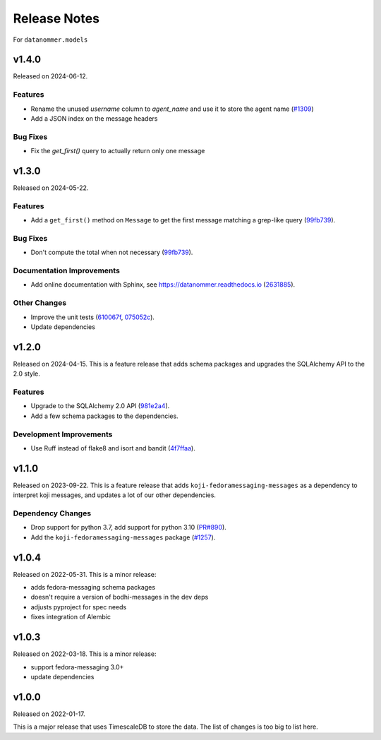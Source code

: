 =============
Release Notes
=============

For ``datanommer.models``

.. towncrier release notes start

v1.4.0
======

Released on 2024-06-12.

Features
^^^^^^^^

* Rename the unused `username` column to `agent_name` and use it to store the agent name (`#1309 <https://github.com/fedora-infra/datanommer/issues/1309>`_)
* Add a JSON index on the message headers

Bug Fixes
^^^^^^^^^

* Fix the `get_first()` query to actually return only one message


v1.3.0
======

Released on 2024-05-22.

Features
^^^^^^^^

* Add a ``get_first()`` method on ``Message`` to get the first message matching
  a grep-like query (`99fb739 <https://github.com/fedora-infra/datanommer/commit/99fb739>`_).

Bug Fixes
^^^^^^^^^

* Don't compute the total when not necessary (`99fb739 <https://github.com/fedora-infra/datanommer/commit/99fb739>`_).

Documentation Improvements
^^^^^^^^^^^^^^^^^^^^^^^^^^

* Add online documentation with Sphinx, see https://datanommer.readthedocs.io
  (`2631885 <https://github.com/fedora-infra/datanommer/commit/2631885>`_).

Other Changes
^^^^^^^^^^^^^

* Improve the unit tests (`610067f <https://github.com/fedora-infra/datanommer/commit/610067f>`_, `075052c <https://github.com/fedora-infra/datanommer/commit/075052c>`_).
* Update dependencies


v1.2.0
======

Released on 2024-04-15.
This is a feature release that adds schema packages and upgrades the SQLAlchemy
API to the 2.0 style.

Features
^^^^^^^^

* Upgrade to the SQLAlchemy 2.0 API (`981e2a4
  <https://github.com/fedora-infra/datanommer/commit/981e2a4>`_).
* Add a few schema packages to the dependencies.

Development Improvements
^^^^^^^^^^^^^^^^^^^^^^^^

* Use Ruff instead of flake8 and isort and bandit (`4f7ffaa
  <https://github.com/fedora-infra/datanommer/commit/4f7ffaa>`_).


v1.1.0
======

Released on 2023-09-22.
This is a feature release that adds ``koji-fedoramessaging-messages`` as a
dependency to interpret koji messages, and updates a lot of our other
dependencies.

Dependency Changes
^^^^^^^^^^^^^^^^^^

* Drop support for python 3.7, add support for python 3.10 (`PR#890
  <https://github.com/fedora-infra/datanommer/pull/890>`_).
* Add the ``koji-fedoramessaging-messages`` package (`#1257
  <https://github.com/fedora-infra/datanommer/issues/1257>`_).


v1.0.4
======

Released on 2022-05-31.
This is a minor release:

- adds fedora-messaging schema packages
- doesn't require a version of bodhi-messages in the dev deps
- adjusts pyproject for spec needs
- fixes integration of Alembic


v1.0.3
======

Released on 2022-03-18. This is a minor release:

- support fedora-messaging 3.0+
- update dependencies


v1.0.0
======

Released on 2022-01-17.

This is a major release that uses TimescaleDB to store the data.
The list of changes is too big to list here.
